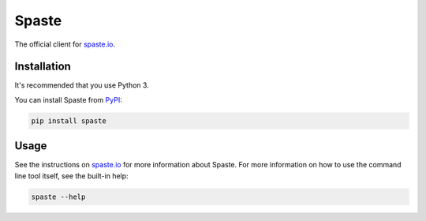 Spaste
=========

The official client for `spaste.io <https://spaste.io>`__.

Installation
------------

It's recommended that you use Python 3.

You can install Spaste from
`PyPI <https://pypi.org/project/spaste/>`__:

.. code:: bash

    pip install spaste

Usage
-----

See the instructions on `spaste.io <https://spaste.io>`__ for more
information about Spaste. For more information on how to use the command
line tool itself, see the built-in help:

.. code:: bash

    spaste --help